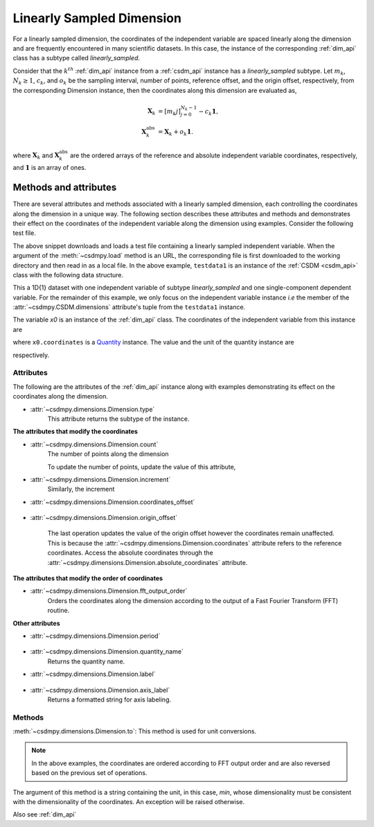 
.. _lsgd:

--------------------------
Linearly Sampled Dimension
--------------------------

For a linearly sampled dimension, the coordinates of the independent variable
are spaced linearly along the dimension and are frequently encountered in many
scientific datasets.
In this case, the instance of the corresponding :ref:`dim_api`
class has a subtype called `linearly_sampled`.

Consider that the :math:`k^{th}` :ref:`dim_api` instance from
a :ref:`csdm_api` instance has a `linearly_sampled` subtype.
Let :math:`m_k`, :math:`N_k \ge 1`, :math:`c_k`, and :math:`o_k` be the
sampling interval, number of points, reference offset, and the origin offset,
respectively, from the corresponding Dimension instance,
then the coordinates along this dimension are evaluated as,

.. math::

    \begin{align}
    \mathbf{X}_k &= [m_k j ]_{j=0}^{N_k-1} - c_k \mathbf{1}, \\
    \mathbf{X}_k^\mathrm{abs} &= \mathbf{X}_k + o_k \mathbf{1}.
    \end{align}

where :math:`\mathbf{X}_k` and :math:`\mathbf{X}_k^\mathrm{abs}` are the
ordered arrays of the reference and absolute independent variable
coordinates, respectively, and :math:`\mathbf{1}` is an array of ones.

Methods and attributes
^^^^^^^^^^^^^^^^^^^^^^

There are several attributes and methods associated with a linearly sampled
dimension, each controlling the coordinates along the dimension in a unique
way. The following section describes these attributes and methods and
demonstrates their effect on the coordinates of the independent variable along
the dimension using examples. Consider the following test file.

.. doctest::

    >>> import csdmpy as cp
    >>> url = 'https://github.com/DeepanshS/csdmpy-doc/raw/master/test_files/test1.csdf'
    >>> filename = '../test-datasets0.0.12/test/test01.csdf'
    >>> testdata1 = cp.load(filename)


The above snippet downloads and loads a test file containing a linearly
sampled independent variable.
When the argument of the :meth:`~csdmpy.load` method is an URL, the
corresponding file is first downloaded to the working directory and then
read in as a local file.
In the above example, ``testdata1`` is an instance of the
:ref:`CSDM <csdm_api>` class with the following data structure.

.. doctest::

    >>> print(testdata1.data_structure)
    {
      "csdm": {
        "version": "0.0.12",
        "timestamp": "1994-11-05T13:15:30Z",
        "geographic_coordinate": {
          "latitude": "10 deg",
          "longitude": "93.2 deg",
          "altitude": "10 m"
        },
        "description": "A simulated sine curve.",
        "dimensions": [
          {
            "type": "linear",
            "count": 10,
            "increment": "0.1 s",
            "quantity_name": "time",
            "label": "time",
            "reciprocal": {
              "quantity_name": "frequency"
            }
          }
        ],
        "dependent_variables": [
          {
            "type": "internal",
            "name": "sine curve",
            "numeric_type": "float32",
            "quantity_type": "scalar",
            "component_labels": [
              "response"
            ],
            "components": [
              [
                "0.0, 0.58778524, ..., -0.95105654, -0.58778524"
              ]
            ]
          }
        ]
      }
    }

This a 1D{1} dataset with one independent variable of subtype
`linearly_sampled` and one single-component dependent variable.
For the remainder of this example, we only focus on the independent variable
instance `i.e` the member of the
:attr:`~csdmpy.CSDM.dimensions` attribute's tuple from the
``testdata1`` instance.

.. doctest::

    >>> x0 = testdata1.dimensions[0]

The variable `x0` is an instance of the :ref:`dim_api` class.
The coordinates of the independent variable from this instance are

.. doctest::

    >>> print(x0.coordinates)
    [0.  0.1 0.2 0.3 0.4 0.5 0.6 0.7 0.8 0.9] s

where ``x0.coordinates`` is a
`Quantity <http://docs.astropy.org/en/stable/api/astropy.units.Quantity.html#astropy.units.Quantity>`_
instance. The value and the unit of the quantity instance are

.. doctest::

    >>> # To access the numpy array
    >>> numpy_array = x0.coordinates.value
    >>> print('numpy array =', numpy_array)
    numpy array = [0.  0.1 0.2 0.3 0.4 0.5 0.6 0.7 0.8 0.9]

    >>> # To access the astropy.unit
    >>> unit = x0.coordinates.unit
    >>> print('unit =', unit)
    unit = s

respectively.



Attributes
""""""""""

The following are the attributes of the :ref:`dim_api` instance along with
examples demonstrating its effect on the coordinates along the dimension.

* :attr:`~csdmpy.dimensions.Dimension.type`
    This attribute returns the subtype of the instance.

    .. doctest::

        >>> print(x0.type)
        linear

**The attributes that modify the coordinates**


* :attr:`~csdmpy.dimensions.Dimension.count`
    The number of points along the dimension

    .. doctest::

        >>> print('number of points =', x0.count)
        number of points = 10

    To update the number of points, update the value of this attribute,

    .. doctest::

        >>> x0.count = 12
        >>> print('new number of points =', x0.count)
        new number of points = 12

        >>> print('new coordinates =', x0.coordinates)
        new coordinates = [0.  0.1 0.2 0.3 0.4 0.5 0.6 0.7 0.8 0.9 1.  1.1] s

* :attr:`~csdmpy.dimensions.Dimension.increment`
    Similarly, the increment

    .. doctest::

        >>> print('old increment =', x0.increment)
        old increment = 0.1 s

        >>> x0.increment = "10 s"
        >>> print('new increment =', x0.increment)
        new increment = 10.0 s

        >>> print('new coordinates =', x0.coordinates)
        new coordinates = [  0.  10.  20.  30.  40.  50.  60.  70.  80.  90. 100. 110.] s

* :attr:`~csdmpy.dimensions.Dimension.coordinates_offset`

    .. doctest::

        >>> print('old reference offset =', x0.coordinates_offset)
        old reference offset = 0.0 s

        >>> x0.coordinates_offset = "1 s"
        >>> print('new reference offset =', x0.coordinates_offset)
        new reference offset = 1.0 s

        >>> print('new coordinates =', x0.coordinates)
        new coordinates = [  1.  11.  21.  31.  41.  51.  61.  71.  81.  91. 101. 111.] s

* :attr:`~csdmpy.dimensions.Dimension.origin_offset`

    .. doctest::

        >>> print('old origin offset =', x0.origin_offset)
        old origin offset = 0.0 s

        >>> x0.origin_offset = "1 day"
        >>> print ('new origin offset =', x0.origin_offset)
        new origin offset = 1.0 d

        >>> print('new coordinates =', x0.coordinates)
        new coordinates = [  1.  11.  21.  31.  41.  51.  61.  71.  81.  91. 101. 111.] s

    The last operation updates the value of the origin offset however
    the coordinates remain unaffected. This is because the
    :attr:`~csdmpy.dimensions.Dimension.coordinates` attribute refers to the
    reference coordinates. Access the absolute coordinates through the
    :attr:`~csdmpy.dimensions.Dimension.absolute_coordinates` attribute.

    .. doctest::

        >>> print('absolute coordinates =', x0.absolute_coordinates)
        absolute coordinates = [86401. 86411. 86421. 86431. 86441. 86451. 86461. 86471. 86481. 86491.
         86501. 86511.] s


.. _lsgd_order_attributes:

**The attributes that modify the order of coordinates**

* :attr:`~csdmpy.dimensions.Dimension.fft_output_order`
    Orders the coordinates along the dimension according to the output of a
    Fast Fourier Transform (FFT) routine.

    .. doctest::

        >>> print('old coordinates =', x0.coordinates)
        old coordinates = [  1.  11.  21.  31.  41.  51.  61.  71.  81.  91. 101. 111.] s

        >>> x0.fft_output_order = True
        >>> print('new coordinates =', x0.coordinates)
        new coordinates = [  1.  11.  21.  31.  41.  51. -59. -49. -39. -29. -19.  -9.] s


**Other attributes**

* :attr:`~csdmpy.dimensions.Dimension.period`

    .. doctest::

        >>> print('old period =', x0.period)
        old period = inf s

        >>> x0.period = '10 s'
        >>> print('new period =', x0.period)
        new period = 10.0 s

* :attr:`~csdmpy.dimensions.Dimension.quantity_name`
    Returns the quantity name.

    .. doctest::

        >>> print('quantity name is', x0.quantity_name)
        quantity name is time

* :attr:`~csdmpy.dimensions.Dimension.label`

    .. doctest::

        >>> x0.label
        'time'

        >>> x0.label = 't1'
        >>> x0.label
        't1'

* :attr:`~csdmpy.dimensions.Dimension.axis_label`
    Returns a formatted string for axis labeling.

    .. doctest::

        >>> x0.label
        't1'
        >>> x0.axis_label
        't1 / (s)'

Methods
"""""""

:meth:`~csdmpy.dimensions.Dimension.to`:
This method is used for unit conversions.

.. doctest::

    >>> print('old unit =', x0.coordinates.unit)
    old unit = s

    >>> print('old coordinates =', x0.coordinates)
    old coordinates = [  1.  11.  21.  31.  41.  51. -59. -49. -39. -29. -19.  -9.] s

    >>> ## unit conversion
    >>> x0.to('min')

    >>> print ('new coordinates =', x0.coordinates)
    new coordinates = [ 0.01666667  0.18333333  0.35        0.51666667  0.68333333  0.85
     -0.98333333 -0.81666667 -0.65       -0.48333333 -0.31666667 -0.15      ] min

.. note::

    In the above examples, the coordinates are ordered according to FFT output
    order and are also reversed based on the previous set of operations.

The argument of this method is a string containing the unit, in this case,
`min`, whose dimensionality must be consistent with the dimensionality of the
coordinates.  An exception will be raised otherwise.

.. doctest::

    >>> x0.to('km/s')  # doctest: +SKIP
    Traceback (most recent call last):
      File "<stdin>", line 1, in <module>
      File "/Users/deepansh/anaconda3/lib/python3.6/site-packages/csdmpy-0.0.9-py3.6.egg/csdmpy/cv.py", line 1238, in to
        1.0*string_to_unit(unit), self.gcv.unit
      File "/Users/deepansh/anaconda3/lib/python3.6/site-packages/csdmpy-0.0.9-py3.6.egg/csdmpy/_utils.py", line 290, in _check_unit_consistency
        raise Exception(message.format(*options))
    Exception: The unit 'km / s' (speed) is inconsistent with the unit 'min' (time).

Also see :ref:`dim_api`
